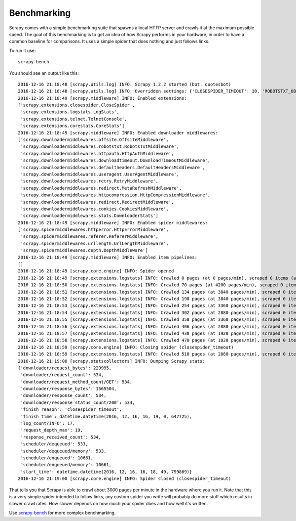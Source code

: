 .. _benchmarking:

============
Benchmarking
============

Scrapy comes with a simple benchmarking suite that spawns a local HTTP server
and crawls it at the maximum possible speed. The goal of this benchmarking is
to get an idea of how Scrapy performs in your hardware, in order to have a
common baseline for comparisons. It uses a simple spider that does nothing and
just follows links.

To run it use::

    scrapy bench

You should see an output like this::

    2016-12-16 21:18:48 [scrapy.utils.log] INFO: Scrapy 1.2.2 started (bot: quotesbot)
    2016-12-16 21:18:48 [scrapy.utils.log] INFO: Overridden settings: {'CLOSESPIDER_TIMEOUT': 10, 'ROBOTSTXT_OBEY': True, 'SPIDER_MODULES': ['quotesbot.spiders'], 'LOGSTATS_INTERVAL': 1, 'BOT_NAME': 'quotesbot', 'LOG_LEVEL': 'INFO', 'NEWSPIDER_MODULE': 'quotesbot.spiders'}
    2016-12-16 21:18:49 [scrapy.middleware] INFO: Enabled extensions:
    ['scrapy.extensions.closespider.CloseSpider',
     'scrapy.extensions.logstats.LogStats',
     'scrapy.extensions.telnet.TelnetConsole',
     'scrapy.extensions.corestats.CoreStats']
    2016-12-16 21:18:49 [scrapy.middleware] INFO: Enabled downloader middlewares:
    ['scrapy.downloadermiddlewares.offsite.OffsiteMiddleware',
     'scrapy.downloadermiddlewares.robotstxt.RobotsTxtMiddleware',
     'scrapy.downloadermiddlewares.httpauth.HttpAuthMiddleware',
     'scrapy.downloadermiddlewares.downloadtimeout.DownloadTimeoutMiddleware',
     'scrapy.downloadermiddlewares.defaultheaders.DefaultHeadersMiddleware',
     'scrapy.downloadermiddlewares.useragent.UserAgentMiddleware',
     'scrapy.downloadermiddlewares.retry.RetryMiddleware',
     'scrapy.downloadermiddlewares.redirect.MetaRefreshMiddleware',
     'scrapy.downloadermiddlewares.httpcompression.HttpCompressionMiddleware',
     'scrapy.downloadermiddlewares.redirect.RedirectMiddleware',
     'scrapy.downloadermiddlewares.cookies.CookiesMiddleware',
     'scrapy.downloadermiddlewares.stats.DownloaderStats']
    2016-12-16 21:18:49 [scrapy.middleware] INFO: Enabled spider middlewares:
    ['scrapy.spidermiddlewares.httperror.HttpErrorMiddleware',
     'scrapy.spidermiddlewares.referer.RefererMiddleware',
     'scrapy.spidermiddlewares.urllength.UrlLengthMiddleware',
     'scrapy.spidermiddlewares.depth.DepthMiddleware']
    2016-12-16 21:18:49 [scrapy.middleware] INFO: Enabled item pipelines:
    []
    2016-12-16 21:18:49 [scrapy.core.engine] INFO: Spider opened
    2016-12-16 21:18:49 [scrapy.extensions.logstats] INFO: Crawled 0 pages (at 0 pages/min), scraped 0 items (at 0 items/min)
    2016-12-16 21:18:50 [scrapy.extensions.logstats] INFO: Crawled 70 pages (at 4200 pages/min), scraped 0 items (at 0 items/min)
    2016-12-16 21:18:51 [scrapy.extensions.logstats] INFO: Crawled 134 pages (at 3840 pages/min), scraped 0 items (at 0 items/min)
    2016-12-16 21:18:52 [scrapy.extensions.logstats] INFO: Crawled 198 pages (at 3840 pages/min), scraped 0 items (at 0 items/min)
    2016-12-16 21:18:53 [scrapy.extensions.logstats] INFO: Crawled 254 pages (at 3360 pages/min), scraped 0 items (at 0 items/min)
    2016-12-16 21:18:54 [scrapy.extensions.logstats] INFO: Crawled 302 pages (at 2880 pages/min), scraped 0 items (at 0 items/min)
    2016-12-16 21:18:55 [scrapy.extensions.logstats] INFO: Crawled 358 pages (at 3360 pages/min), scraped 0 items (at 0 items/min)
    2016-12-16 21:18:56 [scrapy.extensions.logstats] INFO: Crawled 406 pages (at 2880 pages/min), scraped 0 items (at 0 items/min)
    2016-12-16 21:18:57 [scrapy.extensions.logstats] INFO: Crawled 438 pages (at 1920 pages/min), scraped 0 items (at 0 items/min)
    2016-12-16 21:18:58 [scrapy.extensions.logstats] INFO: Crawled 470 pages (at 1920 pages/min), scraped 0 items (at 0 items/min)
    2016-12-16 21:18:59 [scrapy.core.engine] INFO: Closing spider (closespider_timeout)
    2016-12-16 21:18:59 [scrapy.extensions.logstats] INFO: Crawled 518 pages (at 2880 pages/min), scraped 0 items (at 0 items/min)
    2016-12-16 21:19:00 [scrapy.statscollectors] INFO: Dumping Scrapy stats:
    {'downloader/request_bytes': 229995,
     'downloader/request_count': 534,
     'downloader/request_method_count/GET': 534,
     'downloader/response_bytes': 1565504,
     'downloader/response_count': 534,
     'downloader/response_status_count/200': 534,
     'finish_reason': 'closespider_timeout',
     'finish_time': datetime.datetime(2016, 12, 16, 16, 19, 0, 647725),
     'log_count/INFO': 17,
     'request_depth_max': 19,
     'response_received_count': 534,
     'scheduler/dequeued': 533,
     'scheduler/dequeued/memory': 533,
     'scheduler/enqueued': 10661,
     'scheduler/enqueued/memory': 10661,
     'start_time': datetime.datetime(2016, 12, 16, 16, 18, 49, 799869)}
    2016-12-16 21:19:00 [scrapy.core.engine] INFO: Spider closed (closespider_timeout)

That tells you that Scrapy is able to crawl about 3000 pages per minute in the
hardware where you run it. Note that this is a very simple spider intended to
follow links, any custom spider you write will probably do more stuff which
results in slower crawl rates. How slower depends on how much your spider does
and how well it's written.

Use scrapy-bench_ for more complex benchmarking.

.. _scrapy-bench: https://github.com/scrapy/scrapy-bench